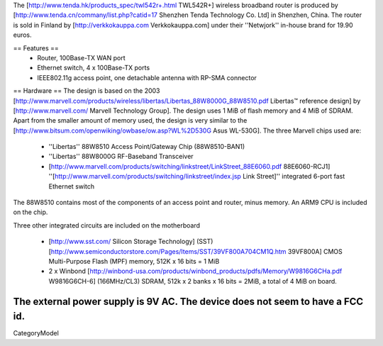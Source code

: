 The [http://www.tenda.hk/products_spec/twl542r+.html TWL542R+] wireless broadband router is produced by [http://www.tenda.cn/commany/list.php?catid=17 Shenzhen Tenda Technology Co. Ltd]  in Shenzhen, China. The router is sold in Finland by [http://verkkokauppa.com Verkkokauppa.com] under their ''Netwjork'' in-house brand for 19.90 euros.

== Features ==
 * Router, 100Base-TX WAN port
 * Ethernet switch, 4 x 100Base-TX ports
 * IEEE802.11g access point, one detachable antenna with RP-SMA connector

== Hardware ==
The design is based on the 2003 [http://www.marvell.com/products/wireless/libertas/Libertas_88W8000G_88W8510.pdf Libertas™ reference design] by [http://www.marvell.com/ Marvell Technology Group]. The design uses 1 MiB of flash memory and 4 MiB of SDRAM. Apart from the smaller amount of memory used, the design is very similar to the  [http://www.bitsum.com/openwiking/owbase/ow.asp?WL%2D530G Asus WL-530G]. The three Marvell chips used are:

 * ''Libertas'' 88W8510 Access Point/Gateway Chip (88W8510-BAN1)
 * ''Libertas'' 88W8000G RF-Baseband Transceiver
 * [http://www.marvell.com/products/switching/linkstreet/LinkStreet_88E6060.pdf 88E6060-RCJ1] ''[http://www.marvell.com/products/switching/linkstreet/index.jsp Link Street]'' integrated 6-port fast Ethernet switch

The 88W8510 contains most of the components of an access point and router, minus memory. An ARM9 CPU is included on the chip.

Three  other integrated circuits are included on the motherboard

 * [http://www.sst.com/ Silicon Storage Technology] (SST) [http://www.semiconductorstore.com/Pages/Items/SST/39VF800A704CM1Q.htm 39VF800A] CMOS Multi-Purpose Flash (MPF) memory, 512K x 16 bits = 1 MiB
 * 2 x Winbond [http://winbond-usa.com/products/winbond_products/pdfs/Memory/W9816G6CHa.pdf W9816G6CH-6] (166MHz/CL3) SDRAM, 512k x 2 banks x 16 bits = 2MiB, a total of 4 MiB on board.

The external power supply is 9V AC. The device does not seem to have a FCC id.
----
CategoryModel
